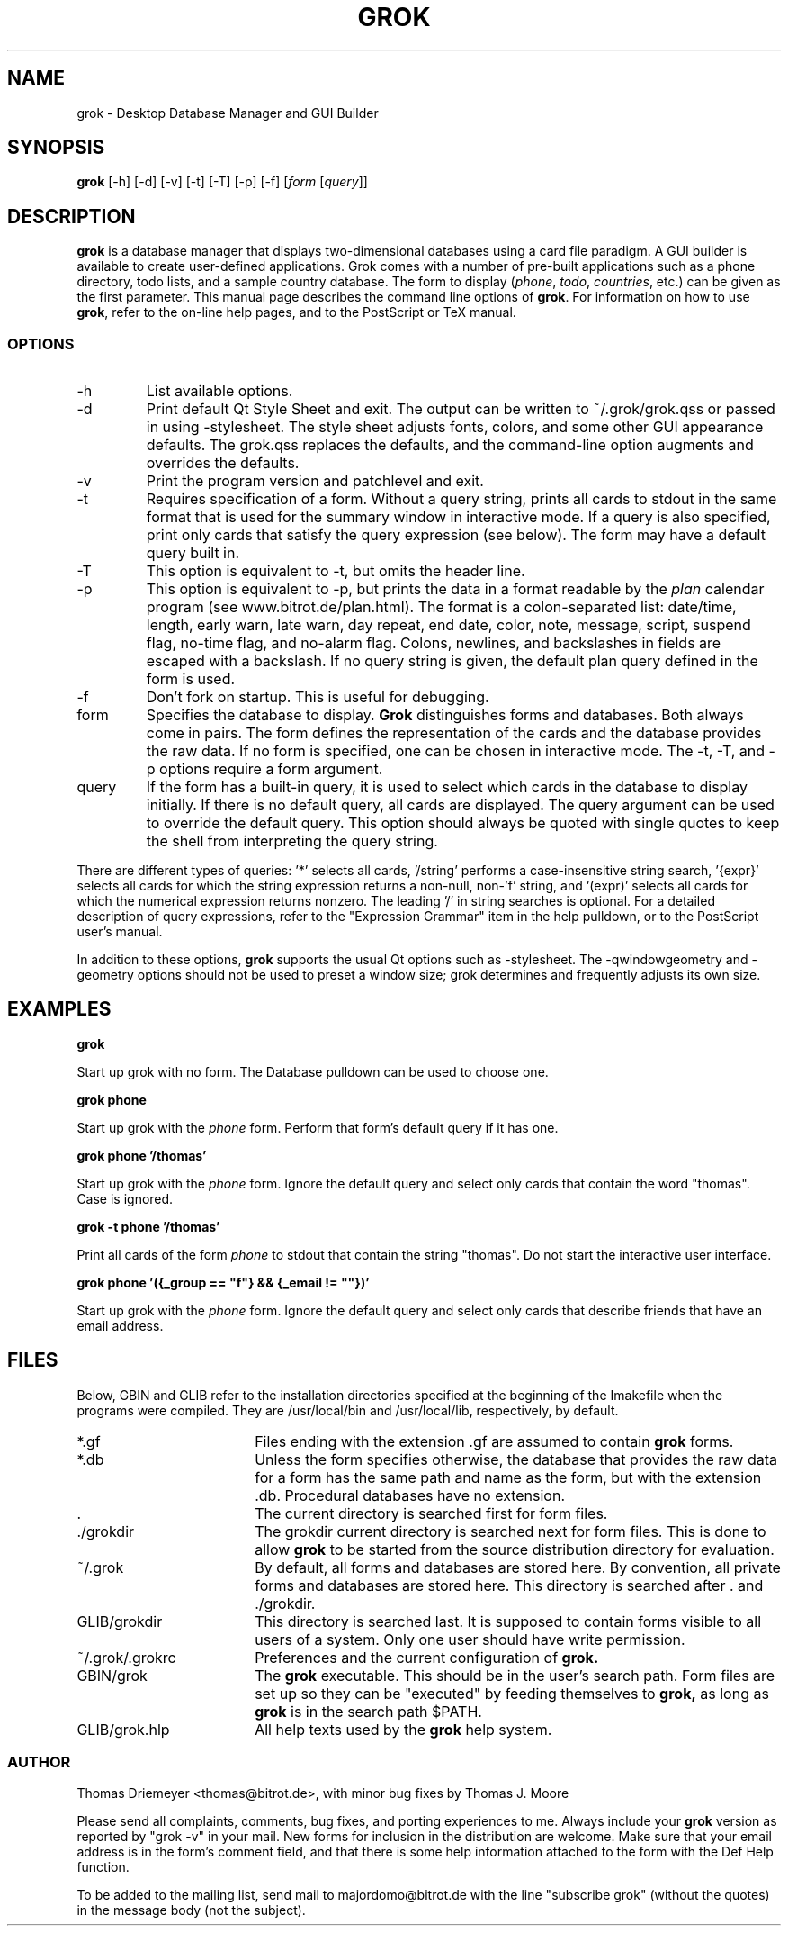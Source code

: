 .TH GROK 1L
.SH NAME
grok \- Desktop Database Manager and GUI Builder
.SH SYNOPSIS
.B grok
[-h] [-d] [-v] [-t] [-T] [-p] [-f] [\fIform\fR [\fIquery\fR]]
.SH DESCRIPTION
.B grok
is a database manager that displays two-dimensional databases using a
card file paradigm. A GUI builder is available to create user-defined
applications. Grok comes with a number of pre-built applications such
as a phone directory, todo lists, and a sample country database. The
form to display (\fIphone\fR, \fItodo\fR, \fIcountries\fR, etc.) can
be given as the first parameter. This manual page describes the command
line options of
.BR grok .
For information on how to use
.BR grok ,
refer to the on-line help pages, and to the PostScript or TeX manual.
.LP
.SS OPTIONS
.IP \-h
List available options.
.IP \-d
Print default Qt Style Sheet and exit. The output can be written to
~/.grok/grok.qss or passed in using -stylesheet.  The style sheet
adjusts fonts, colors, and some other GUI appearance defaults.  The
grok.qss replaces the defaults, and the command-line option augments and
overrides the defaults.
.IP \-v
Print the program version and patchlevel and exit.
.IP \-t
Requires specification of a form. Without a query string, prints all
cards to stdout in the same format that is used for the summary window
in interactive mode. If a query is also specified, print only cards that
satisfy the query expression (see below). The form may have a default
query built in.
.IP \-T
This option is equivalent to -t, but omits the header line.
.IP \-p
This option is equivalent to -p, but prints the data in a format readable
by the \fIplan\fR calendar program (see www.bitrot.de/plan.html). The
format is a colon-separated list: date/time, length, early warn, late
warn, day repeat, end date, color, note, message, script, suspend flag,
no-time flag, and no-alarm flag. Colons, newlines, and backslashes in
fields are escaped with a backslash. If no query string is given, the
default plan query defined in the form is used.
.IP \-f
Don't fork on startup. This is useful for debugging.
.IP form
Specifies the database to display.
.B Grok
distinguishes forms and databases. Both always come in pairs. The form
defines the representation of the cards and the database provides the raw
data. If no form is specified, one can be chosen in interactive mode. The
-t, -T, and -p options require a form argument.
.IP query
If the form has a built-in query, it is used to select which cards in the
database to display initially. If there is no default query, all cards are
displayed. The query argument can be used to override the default query.
This option should always be quoted with single quotes to keep the shell
from interpreting the query string.
.LP
There are different types of queries: '*' selects all cards, '/string'
performs a case-insensitive string search, '{expr}' selects all cards for
which the string expression returns a non-null, non-'f' string, and '(expr)'
selects all cards for which the numerical expression returns nonzero. The
leading '/' in string searches is optional. For a detailed description of
query expressions, refer to the "Expression Grammar" item in the help
pulldown, or to the PostScript user's manual.
.LP
In addition to these options,
.B grok
supports the usual Qt options such as -stylesheet. The -qwindowgeometry and
-geometry options should not be used to preset a window size; grok
determines and frequently adjusts its own size.
.SH EXAMPLES
.LP
\fBgrok\fR
.LP
Start up grok with no form. The Database pulldown can be used to choose one.
.LP
\fBgrok phone\fR
.LP
Start up grok with the \fIphone\fR form. Perform that form's default query
if it has one.
.LP
\fBgrok phone '/thomas'\fR
.LP
Start up grok with the \fIphone\fR form. Ignore the default query and
select only cards that contain the word "thomas". Case is ignored.
.LP
\fBgrok -t phone '/thomas'\fR
.LP
Print all cards of the form \fIphone\fR to stdout that contain the string
"thomas". Do not start the interactive user interface.
.LP
\fBgrok phone '({_group == "f"} && {_email != ""})'\fR
.LP
Start up grok with the \fIphone\fR form. Ignore the default query and
select only cards that describe friends that have an email address.
.SH FILES
.LP
Below, GBIN and GLIB refer to the installation directories specified at
the beginning of the Imakefile when the programs were compiled. They are
/usr/local/bin and /usr/local/lib, respectively, by default.
.IP *.gf 18
Files ending with the extension .gf are assumed to contain
.B grok
forms.
.IP *.db 18
Unless the form specifies otherwise, the database that provides the raw
data for a form has the same path and name as the form, but with the
extension .db. Procedural databases have no extension.
.IP . 18
The current directory is searched first for form files.
.IP ./grokdir 18
The grokdir current directory is searched next for form files. This is
done to allow
.B grok
to be started from the source distribution directory for evaluation.
.IP ~/.grok 18
By default, all forms and databases are stored here. By convention, all
private forms and databases are stored here. This directory is searched
after . and ./grokdir.
.IP GLIB/grokdir 18
This directory is searched last. It is supposed to contain forms visible
to all users of a system. Only one user should have write permission.
.IP ~/.grok/.grokrc 18
Preferences and the current configuration of
.B grok.
.IP GBIN/grok
The
.B grok
executable. This should be in the user's search path. Form files are set
up so they can be "executed" by feeding themselves to
.B grok,
as long as
.B grok
is in the search path $PATH.
.IP GLIB/grok.hlp
All help texts used by the
.B grok
help system.
.SS AUTHOR
Thomas Driemeyer <thomas@bitrot.de>, with minor bug fixes by Thomas J.
Moore
.LP
Please send all complaints, comments, bug fixes, and porting experiences to
me. Always include your
.B grok
version as reported by "grok -v" in your mail. New forms for inclusion in
the distribution are welcome. Make sure that your email address is in the
form's comment field, and that there is some help information attached to
the form with the Def Help function.
.LP
To be added to the mailing list, send mail to majordomo@bitrot.de with the
line "subscribe grok" (without the quotes) in the message body (not the
subject).
